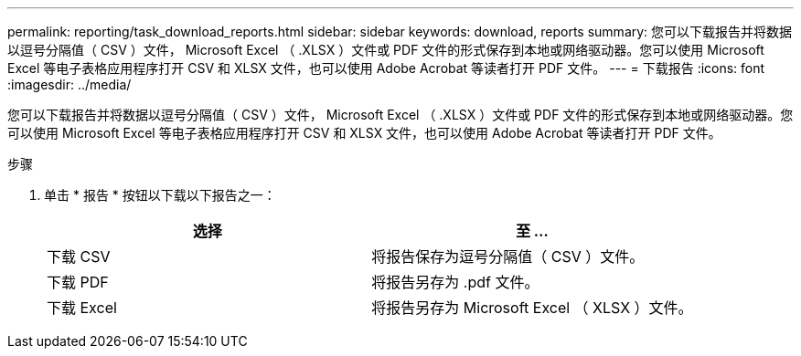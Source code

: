 ---
permalink: reporting/task_download_reports.html 
sidebar: sidebar 
keywords: download, reports 
summary: 您可以下载报告并将数据以逗号分隔值（ CSV ）文件， Microsoft Excel （ .XLSX ）文件或 PDF 文件的形式保存到本地或网络驱动器。您可以使用 Microsoft Excel 等电子表格应用程序打开 CSV 和 XLSX 文件，也可以使用 Adobe Acrobat 等读者打开 PDF 文件。 
---
= 下载报告
:icons: font
:imagesdir: ../media/


[role="lead"]
您可以下载报告并将数据以逗号分隔值（ CSV ）文件， Microsoft Excel （ .XLSX ）文件或 PDF 文件的形式保存到本地或网络驱动器。您可以使用 Microsoft Excel 等电子表格应用程序打开 CSV 和 XLSX 文件，也可以使用 Adobe Acrobat 等读者打开 PDF 文件。

.步骤
. 单击 * 报告 * 按钮以下载以下报告之一：
+
[cols="2*"]
|===
| 选择 | 至 ... 


 a| 
下载 CSV
 a| 
将报告保存为逗号分隔值（ CSV ）文件。



 a| 
下载 PDF
 a| 
将报告另存为 .pdf 文件。



 a| 
下载 Excel
 a| 
将报告另存为 Microsoft Excel （ XLSX ）文件。

|===

